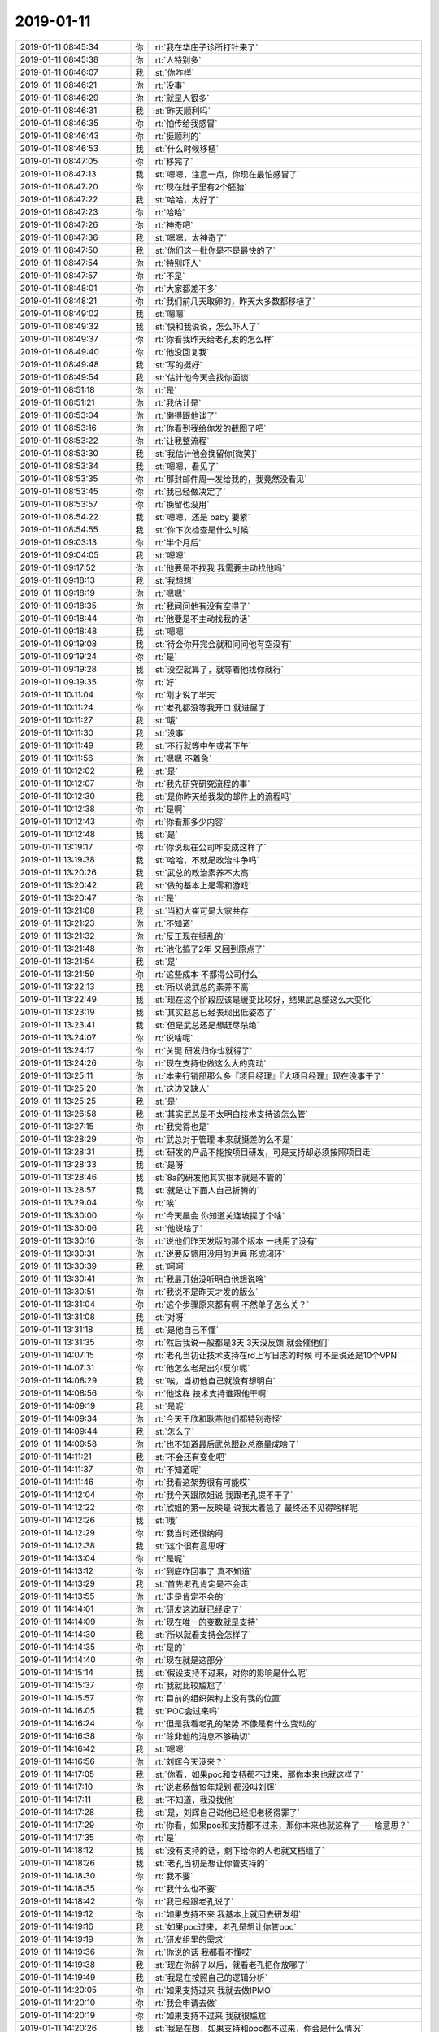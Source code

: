 2019-01-11
-------------

.. list-table::
   :widths: 25, 1, 60

   * - 2019-01-11 08:45:34
     - 你
     - :rt:`我在华庄子诊所打针来了`
   * - 2019-01-11 08:45:38
     - 你
     - :rt:`人特别多`
   * - 2019-01-11 08:46:07
     - 我
     - :st:`你咋样`
   * - 2019-01-11 08:46:21
     - 你
     - :rt:`没事`
   * - 2019-01-11 08:46:29
     - 你
     - :rt:`就是人很多`
   * - 2019-01-11 08:46:31
     - 我
     - :st:`昨天顺利吗`
   * - 2019-01-11 08:46:35
     - 你
     - :rt:`怕传给我感冒`
   * - 2019-01-11 08:46:43
     - 你
     - :rt:`挺顺利的`
   * - 2019-01-11 08:46:53
     - 我
     - :st:`什么时候移植`
   * - 2019-01-11 08:47:05
     - 你
     - :rt:`移完了`
   * - 2019-01-11 08:47:13
     - 我
     - :st:`嗯嗯，注意一点，你现在最怕感冒了`
   * - 2019-01-11 08:47:20
     - 你
     - :rt:`现在肚子里有2个胚胎`
   * - 2019-01-11 08:47:22
     - 我
     - :st:`哈哈，太好了`
   * - 2019-01-11 08:47:23
     - 你
     - :rt:`哈哈`
   * - 2019-01-11 08:47:26
     - 你
     - :rt:`神奇吧`
   * - 2019-01-11 08:47:36
     - 我
     - :st:`嗯嗯，太神奇了`
   * - 2019-01-11 08:47:50
     - 我
     - :st:`你们这一批你是不是最快的了`
   * - 2019-01-11 08:47:54
     - 你
     - :rt:`特别吓人`
   * - 2019-01-11 08:47:57
     - 你
     - :rt:`不是`
   * - 2019-01-11 08:48:01
     - 你
     - :rt:`大家都差不多`
   * - 2019-01-11 08:48:21
     - 你
     - :rt:`我们前几天取卵的，昨天大多数都移植了`
   * - 2019-01-11 08:49:02
     - 我
     - :st:`嗯嗯`
   * - 2019-01-11 08:49:32
     - 我
     - :st:`快和我说说，怎么吓人了`
   * - 2019-01-11 08:49:37
     - 你
     - :rt:`你看我昨天给老孔发的怎么样`
   * - 2019-01-11 08:49:40
     - 你
     - :rt:`他没回复我`
   * - 2019-01-11 08:49:48
     - 我
     - :st:`写的挺好`
   * - 2019-01-11 08:49:54
     - 我
     - :st:`估计他今天会找你面谈`
   * - 2019-01-11 08:51:18
     - 你
     - :rt:`是`
   * - 2019-01-11 08:51:21
     - 你
     - :rt:`我估计是`
   * - 2019-01-11 08:53:04
     - 你
     - :rt:`懒得跟他谈了`
   * - 2019-01-11 08:53:16
     - 你
     - :rt:`你看到我给你发的截图了吧`
   * - 2019-01-11 08:53:22
     - 你
     - :rt:`让我整流程`
   * - 2019-01-11 08:53:30
     - 我
     - :st:`我估计他会挽留你[微笑]`
   * - 2019-01-11 08:53:34
     - 我
     - :st:`嗯嗯，看见了`
   * - 2019-01-11 08:53:35
     - 你
     - :rt:`那封邮件周一发给我的，我竟然没看见`
   * - 2019-01-11 08:53:45
     - 你
     - :rt:`我已经做决定了`
   * - 2019-01-11 08:53:57
     - 你
     - :rt:`挽留也没用`
   * - 2019-01-11 08:54:22
     - 我
     - :st:`嗯嗯，还是 baby 要紧`
   * - 2019-01-11 08:54:55
     - 我
     - :st:`你下次检查是什么时候`
   * - 2019-01-11 09:03:13
     - 你
     - :rt:`半个月后`
   * - 2019-01-11 09:04:05
     - 我
     - :st:`嗯嗯`
   * - 2019-01-11 09:17:52
     - 你
     - :rt:`他要是不找我 我需要主动找他吗`
   * - 2019-01-11 09:18:13
     - 我
     - :st:`我想想`
   * - 2019-01-11 09:18:19
     - 你
     - :rt:`嗯嗯`
   * - 2019-01-11 09:18:35
     - 你
     - :rt:`我问问他有没有空得了`
   * - 2019-01-11 09:18:44
     - 你
     - :rt:`他要是不主动找我的话`
   * - 2019-01-11 09:18:48
     - 我
     - :st:`嗯嗯`
   * - 2019-01-11 09:19:08
     - 我
     - :st:`待会你开完会就和问问他有空没有`
   * - 2019-01-11 09:19:24
     - 你
     - :rt:`是`
   * - 2019-01-11 09:19:28
     - 我
     - :st:`没空就算了，就等着他找你就行`
   * - 2019-01-11 09:19:35
     - 你
     - :rt:`好`
   * - 2019-01-11 10:11:04
     - 你
     - :rt:`刚才说了半天`
   * - 2019-01-11 10:11:24
     - 你
     - :rt:`老孔都没等我开口 就进屋了`
   * - 2019-01-11 10:11:27
     - 我
     - :st:`哦`
   * - 2019-01-11 10:11:30
     - 我
     - :st:`没事`
   * - 2019-01-11 10:11:49
     - 我
     - :st:`不行就等中午或者下午`
   * - 2019-01-11 10:11:56
     - 你
     - :rt:`嗯嗯 不着急`
   * - 2019-01-11 10:12:02
     - 我
     - :st:`是`
   * - 2019-01-11 10:12:07
     - 你
     - :rt:`我先研究研究流程的事`
   * - 2019-01-11 10:12:30
     - 我
     - :st:`是你昨天给我发的邮件上的流程吗`
   * - 2019-01-11 10:12:38
     - 你
     - :rt:`是啊`
   * - 2019-01-11 10:12:43
     - 你
     - :rt:`你看那多少内容`
   * - 2019-01-11 10:12:48
     - 我
     - :st:`是`
   * - 2019-01-11 13:19:17
     - 你
     - :rt:`你说现在公司咋变成这样了`
   * - 2019-01-11 13:19:38
     - 我
     - :st:`哈哈，不就是政治斗争吗`
   * - 2019-01-11 13:20:26
     - 我
     - :st:`武总的政治素养不太高`
   * - 2019-01-11 13:20:42
     - 我
     - :st:`做的基本上是零和游戏`
   * - 2019-01-11 13:20:47
     - 你
     - :rt:`是`
   * - 2019-01-11 13:21:08
     - 我
     - :st:`当初大崔可是大家共存`
   * - 2019-01-11 13:21:23
     - 你
     - :rt:`不知道`
   * - 2019-01-11 13:21:32
     - 你
     - :rt:`反正现在挺乱的`
   * - 2019-01-11 13:21:48
     - 你
     - :rt:`池化搞了2年 又回到原点了`
   * - 2019-01-11 13:21:54
     - 我
     - :st:`是`
   * - 2019-01-11 13:21:59
     - 你
     - :rt:`这些成本 不都得公司付么`
   * - 2019-01-11 13:22:13
     - 我
     - :st:`所以说武总的素养不高`
   * - 2019-01-11 13:22:49
     - 我
     - :st:`现在这个阶段应该是缓变比较好，结果武总整这么大变化`
   * - 2019-01-11 13:23:19
     - 我
     - :st:`其实赵总已经表现出低姿态了`
   * - 2019-01-11 13:23:41
     - 我
     - :st:`但是武总还是想赶尽杀绝`
   * - 2019-01-11 13:24:07
     - 你
     - :rt:`说啥呢`
   * - 2019-01-11 13:24:17
     - 你
     - :rt:`关键 研发归你也就得了`
   * - 2019-01-11 13:24:26
     - 你
     - :rt:`现在支持也做这么大的变动`
   * - 2019-01-11 13:25:11
     - 你
     - :rt:`本来行销部那么多『项目经理』『大项目经理』现在没事干了`
   * - 2019-01-11 13:25:20
     - 你
     - :rt:`这边又缺人`
   * - 2019-01-11 13:25:25
     - 我
     - :st:`是`
   * - 2019-01-11 13:26:58
     - 我
     - :st:`其实武总是不太明白技术支持该怎么管`
   * - 2019-01-11 13:27:15
     - 你
     - :rt:`我觉得也是`
   * - 2019-01-11 13:28:29
     - 你
     - :rt:`武总对于管理 本来就挺差的么不是`
   * - 2019-01-11 13:28:31
     - 我
     - :st:`研发的产品不能按项目研发，可是支持却必须按照项目走`
   * - 2019-01-11 13:28:33
     - 我
     - :st:`是呀`
   * - 2019-01-11 13:28:46
     - 我
     - :st:`8a的研发他其实根本就是不管的`
   * - 2019-01-11 13:28:57
     - 我
     - :st:`就是让下面人自己折腾的`
   * - 2019-01-11 13:29:04
     - 你
     - :rt:`唉`
   * - 2019-01-11 13:30:00
     - 你
     - :rt:`今天晨会 你知道关连坡提了个啥`
   * - 2019-01-11 13:30:06
     - 我
     - :st:`他说啥了`
   * - 2019-01-11 13:30:16
     - 你
     - :rt:`说他们昨天发版的那个版本 一线用了没有`
   * - 2019-01-11 13:30:31
     - 你
     - :rt:`说要反馈用没用的进展 形成闭环`
   * - 2019-01-11 13:30:39
     - 我
     - :st:`呵呵`
   * - 2019-01-11 13:30:41
     - 你
     - :rt:`我最开始没听明白他想说啥`
   * - 2019-01-11 13:30:51
     - 你
     - :rt:`我说不是昨天才发的版么`
   * - 2019-01-11 13:31:04
     - 你
     - :rt:`这个步骤原来都有啊 不然单子怎么关？`
   * - 2019-01-11 13:31:08
     - 我
     - :st:`对呀`
   * - 2019-01-11 13:31:18
     - 我
     - :st:`是他自己不懂`
   * - 2019-01-11 13:31:35
     - 你
     - :rt:`然后我说一般都是3天 3天没反馈 就会催他们`
   * - 2019-01-11 14:07:15
     - 你
     - :rt:`老孔当初让技术支持在rd上写日志的时候 可不是说还是10个VPN`
   * - 2019-01-11 14:07:31
     - 你
     - :rt:`他怎么老是出尔反尔呢`
   * - 2019-01-11 14:08:29
     - 我
     - :st:`唉，当初他自己就没有想明白`
   * - 2019-01-11 14:08:56
     - 你
     - :rt:`他这样 技术支持谁跟他干啊`
   * - 2019-01-11 14:09:19
     - 我
     - :st:`是呢`
   * - 2019-01-11 14:09:34
     - 你
     - :rt:`今天王欣和耿燕他们都特别奇怪`
   * - 2019-01-11 14:09:44
     - 我
     - :st:`怎么了`
   * - 2019-01-11 14:09:58
     - 你
     - :rt:`也不知道最后武总跟赵总商量成啥了`
   * - 2019-01-11 14:11:21
     - 我
     - :st:`不会还有变化吧`
   * - 2019-01-11 14:11:37
     - 你
     - :rt:`不知道呢`
   * - 2019-01-11 14:11:46
     - 你
     - :rt:`我看这架势很有可能哎`
   * - 2019-01-11 14:12:04
     - 你
     - :rt:`我今天跟欣姐说 我跟老孔提不干了`
   * - 2019-01-11 14:12:22
     - 你
     - :rt:`欣姐的第一反映是 说我太着急了 最终还不见得啥样呢`
   * - 2019-01-11 14:12:26
     - 我
     - :st:`哦`
   * - 2019-01-11 14:12:29
     - 你
     - :rt:`我当时还很纳闷`
   * - 2019-01-11 14:12:38
     - 我
     - :st:`这个很有意思呀`
   * - 2019-01-11 14:13:04
     - 你
     - :rt:`是呢`
   * - 2019-01-11 14:13:12
     - 你
     - :rt:`到底咋回事了 真不知道`
   * - 2019-01-11 14:13:29
     - 我
     - :st:`首先老孔肯定是不会走`
   * - 2019-01-11 14:13:55
     - 你
     - :rt:`走是肯定不会的`
   * - 2019-01-11 14:14:01
     - 你
     - :rt:`研发这边就已经定了`
   * - 2019-01-11 14:14:09
     - 你
     - :rt:`现在唯一的变数就是支持`
   * - 2019-01-11 14:14:30
     - 我
     - :st:`所以就看支持会怎样了`
   * - 2019-01-11 14:14:35
     - 你
     - :rt:`是的`
   * - 2019-01-11 14:14:40
     - 你
     - :rt:`现在就是这部分`
   * - 2019-01-11 14:15:14
     - 我
     - :st:`假设支持不过来，对你的影响是什么呢`
   * - 2019-01-11 14:15:37
     - 你
     - :rt:`我就比较尴尬了`
   * - 2019-01-11 14:15:57
     - 你
     - :rt:`目前的组织架构上没有我的位置`
   * - 2019-01-11 14:16:05
     - 我
     - :st:`POC会过来吗`
   * - 2019-01-11 14:16:24
     - 你
     - :rt:`但是我看老孔的架势 不像是有什么变动的`
   * - 2019-01-11 14:16:38
     - 你
     - :rt:`除非他的消息不够确切`
   * - 2019-01-11 14:16:42
     - 我
     - :st:`嗯嗯`
   * - 2019-01-11 14:16:56
     - 你
     - :rt:`刘辉今天没来？`
   * - 2019-01-11 14:17:05
     - 我
     - :st:`你看，如果poc和支持都不过来，那你本来也就这样了`
   * - 2019-01-11 14:17:10
     - 你
     - :rt:`说老杨做19年规划 都没叫刘辉`
   * - 2019-01-11 14:17:11
     - 我
     - :st:`不知道，我没找他`
   * - 2019-01-11 14:17:28
     - 我
     - :st:`是，刘辉自己说他已经把老杨得罪了`
   * - 2019-01-11 14:17:29
     - 你
     - :rt:`你看，如果poc和支持都不过来，那你本来也就这样了----啥意思？`
   * - 2019-01-11 14:17:35
     - 你
     - :rt:`是`
   * - 2019-01-11 14:18:12
     - 我
     - :st:`没有支持的话，剩下给你的人也就文档组了`
   * - 2019-01-11 14:18:26
     - 我
     - :st:`老孔当初是想让你管支持的`
   * - 2019-01-11 14:18:30
     - 你
     - :rt:`我不要`
   * - 2019-01-11 14:18:35
     - 你
     - :rt:`我什么也不要`
   * - 2019-01-11 14:18:42
     - 你
     - :rt:`我已经跟老孔说了`
   * - 2019-01-11 14:19:12
     - 你
     - :rt:`如果支持不来 我基本上就回去研发组`
   * - 2019-01-11 14:19:16
     - 我
     - :st:`如果poc过来，老孔是想让你管poc`
   * - 2019-01-11 14:19:19
     - 你
     - :rt:`研发组里的需求`
   * - 2019-01-11 14:19:36
     - 你
     - :rt:`你说的话 我都看不懂哎`
   * - 2019-01-11 14:19:38
     - 我
     - :st:`现在你辞了以后，就看老孔把你放哪了`
   * - 2019-01-11 14:19:49
     - 我
     - :st:`我是在按照自己的逻辑分析`
   * - 2019-01-11 14:20:05
     - 你
     - :rt:`如果支持过来 我就去做IPMO`
   * - 2019-01-11 14:20:10
     - 你
     - :rt:`我会申请去做`
   * - 2019-01-11 14:20:19
     - 你
     - :rt:`如果支持不过来 我就很尴尬`
   * - 2019-01-11 14:20:26
     - 我
     - :st:`我是在想，如果支持和poc都不过来，你会是什么情况`
   * - 2019-01-11 14:20:29
     - 你
     - :rt:`可能就去连破那组做需求去`
   * - 2019-01-11 14:20:35
     - 我
     - :st:`嗯嗯`
   * - 2019-01-11 14:20:37
     - 我
     - :st:`没错`
   * - 2019-01-11 14:20:39
     - 你
     - :rt:`去研发组 做需求`
   * - 2019-01-11 14:21:01
     - 我
     - :st:`如果这样王欣说的那句话对你来说辞不辞是一样的`
   * - 2019-01-11 14:21:19
     - 你
     - :rt:`王欣说得那句话对我一点用都没有`
   * - 2019-01-11 14:21:42
     - 你
     - :rt:`我告诉你 只是想跟你说 王欣她们应该还不相信 支持会过来`
   * - 2019-01-11 14:21:49
     - 我
     - :st:`嗯嗯`
   * - 2019-01-11 14:21:56
     - 你
     - :rt:`最起码官宣没出来 他们就不相信`
   * - 2019-01-11 14:21:58
     - 我
     - :st:`是`
   * - 2019-01-11 14:22:01
     - 你
     - :rt:`我还没说完呢`
   * - 2019-01-11 14:22:07
     - 我
     - :st:`你接着说`
   * - 2019-01-11 14:22:20
     - 你
     - :rt:`如果真是在研发的某个组里做需求 其实我都不如去行销部`
   * - 2019-01-11 14:22:27
     - 你
     - :rt:`对于职业规划上来说`
   * - 2019-01-11 14:22:58
     - 你
     - :rt:`不过赵总现在如此不得势 我只能是先蛰伏了`
   * - 2019-01-11 14:23:02
     - 我
     - :st:`是`
   * - 2019-01-11 14:23:24
     - 我
     - :st:`所以先看见`
   * - 2019-01-11 14:23:30
     - 你
     - :rt:`如果支持不来 其实我挺惨的`
   * - 2019-01-11 14:23:47
     - 我
     - :st:`原来的消息是说POC肯定归研发`
   * - 2019-01-11 14:23:52
     - 我
     - :st:`这个是赵总提的`
   * - 2019-01-11 14:23:58
     - 你
     - :rt:`赵总提？`
   * - 2019-01-11 14:24:04
     - 你
     - :rt:`赵总为啥提这个`
   * - 2019-01-11 14:24:35
     - 我
     - :st:`POC本身的工作难度就很大，而且肯定需要研发支持，需要经常作假`
   * - 2019-01-11 14:25:21
     - 我
     - :st:`如果poc过来，对你来说情况就没有那么糟糕`
   * - 2019-01-11 14:25:58
     - 我
     - :st:`支持这事确实是老孔自己去找的，8a那边没有提支持归研发的事情`
   * - 2019-01-11 14:26:57
     - 你
     - :rt:`可是区域的POC和售后是不分的`
   * - 2019-01-11 14:27:35
     - 我
     - :st:`这个就得谈判了`
   * - 2019-01-11 14:29:19
     - 你
     - :rt:`那就更不对了`
   * - 2019-01-11 14:29:41
     - 你
     - :rt:`照这个说法 售后是不归老孔的`
   * - 2019-01-11 14:29:55
     - 你
     - :rt:`为啥老杨做规划不叫刘辉了`
   * - 2019-01-11 14:30:02
     - 你
     - :rt:`估计是听说刘辉投靠这边了`
   * - 2019-01-11 14:30:11
     - 我
     - :st:`是`
   * - 2019-01-11 14:30:15
     - 你
     - :rt:`耿燕说以前刘辉 每天都去他们屋 好几趟`
   * - 2019-01-11 14:30:20
     - 你
     - :rt:`现在一次也不去了`
   * - 2019-01-11 14:30:41
     - 我
     - :st:`刘辉一直说，他这次就是要保团队是一个整体，别被分了`
   * - 2019-01-11 14:30:49
     - 我
     - :st:`不管是去那边`
   * - 2019-01-11 14:31:11
     - 我
     - :st:`我估计原来可能是有拆团队的说法`
   * - 2019-01-11 14:31:21
     - 我
     - :st:`所以刘辉才一直这么说`
   * - 2019-01-11 14:31:27
     - 你
     - :rt:`谁知道呢`
   * - 2019-01-11 14:32:12
     - 我
     - :st:`另外当初老孔那么着急给每个人打电话估计也是听到了什么风声，想先下手为强`
   * - 2019-01-11 14:33:57
     - 我
     - :st:`甚至都不排除这个就是武总刻意让老孔去做的，回来好和赵总讨价还价，说下面人都同意了，省得赵总分拆团队`
   * - 2019-01-11 14:35:18
     - 我
     - :st:`我觉得最后一个支持都不过来的可能性不大，所以你的位置也不用太担心。再说你提的理由是要baby和身体原因，本身和工作关系不大。`
   * - 2019-01-11 14:36:10
     - 你
     - :rt:`嗯嗯`
   * - 2019-01-11 14:36:22
     - 你
     - :rt:`我都这样了 还怕啥`
   * - 2019-01-11 14:36:44
     - 你
     - :rt:`如果我不带团队 谁过来都一样`
   * - 2019-01-11 14:36:46
     - 你
     - :rt:`都无所谓`
   * - 2019-01-11 14:37:01
     - 你
     - :rt:`就是都不过来 会比较惨`
   * - 2019-01-11 14:37:04
     - 我
     - :st:`哈哈，其实你现在提我觉得是挺好的，可以看成你对工作负责，怕做不好`
   * - 2019-01-11 14:37:16
     - 我
     - :st:`这个理由又比较充分`
   * - 2019-01-11 14:37:17
     - 你
     - :rt:`我觉得也是`
   * - 2019-01-11 14:37:21
     - 你
     - :rt:`而且是身体原因`
   * - 2019-01-11 14:37:35
     - 你
     - :rt:`你不知道 自从我提了以后 感觉整个人都轻松了`
   * - 2019-01-11 14:37:37
     - 我
     - :st:`嗯嗯`
   * - 2019-01-11 14:38:01
     - 你
     - :rt:`虽然我在老孔的影响力已经非常有限  但是我还想把张道山拉下水`
   * - 2019-01-11 14:38:21
     - 你
     - :rt:`他想掺和架构 没门`
   * - 2019-01-11 14:38:27
     - 我
     - :st:`哈哈`
   * - 2019-01-11 14:38:34
     - 你
     - :rt:`他越想干啥 越不让他干`
   * - 2019-01-11 14:38:52
     - 你
     - :rt:`最好是张道山接  当初我让他帮我干的活 这下都他自己干`
   * - 2019-01-11 14:38:58
     - 我
     - :st:`对呀`
   * - 2019-01-11 14:39:05
     - 我
     - :st:`这样最好`
   * - 2019-01-11 14:41:35
     - 你
     - :rt:`当初老孔答应的事 一件件的毁约了`
   * - 2019-01-11 14:42:54
     - 我
     - :st:`我也奇怪呢，按说他不应该呀`
   * - 2019-01-11 14:42:58
     - 你
     - :rt:`是呢`
   * - 2019-01-11 14:43:06
     - 你
     - :rt:`而且好像是突然就这样了`
   * - 2019-01-11 14:43:10
     - 你
     - :rt:`都不知道因为啥`
   * - 2019-01-11 14:43:36
     - 我
     - :st:`算了，别猜了，反正你也不打算干了`
   * - 2019-01-11 14:43:41
     - 你
     - :rt:`是`
   * - 2019-01-11 14:43:42
     - 你
     - :rt:`不猜了`
   * - 2019-01-11 14:47:29
     - 我
     - :st:`你的流程弄完了吗`
   * - 2019-01-11 14:47:37
     - 你
     - :rt:`我没弄`
   * - 2019-01-11 14:47:42
     - 你
     - :rt:`就是看看以前的`
   * - 2019-01-11 14:47:46
     - 你
     - :rt:`我会弄啥`
   * - 2019-01-11 14:48:49
     - 我
     - :st:`我觉得你可以弄的挺好的，只是你现在没有心情弄了`
   * - 2019-01-11 14:49:02
     - 你
     - :rt:`是`
   * - 2019-01-11 14:49:05
     - 你
     - :rt:`吗`
   * - 2019-01-11 14:49:13
     - 我
     - :st:`是呀`
   * - 2019-01-11 14:49:22
     - 我
     - :st:`你的能力完全可以搞定这些`
   * - 2019-01-11 14:49:47
     - 你
     - :rt:`哎呀 我懒得画`
   * - 2019-01-11 14:50:06
     - 我
     - :st:`嗯嗯，我知道`
   * - 2019-01-11 16:36:27
     - 你
     - :rt:`我去华庄子打针`
   * - 2019-01-11 16:36:59
     - 我
     - :st:`还要打针呀，一天几针？`
   * - 2019-01-11 16:37:49
     - 你
     - :rt:`2针`
   * - 2019-01-11 16:38:14
     - 我
     - :st:`要打几天？`
   * - 2019-01-11 16:45:53
     - 你
     - :rt:`半个月[流泪][流泪]`
   * - 2019-01-11 16:46:34
     - 我
     - :st:`好久呀[流泪]`
   * - 2019-01-11 17:16:44
     - 你
     - :rt:`我想把技术支持流程这部分丢给刘畅做`
   * - 2019-01-11 17:16:57
     - 我
     - :st:`不是老孔让你做的吗`
   * - 2019-01-11 17:17:00
     - 你
     - :rt:`老孔就会瞎整`
   * - 2019-01-11 17:17:06
     - 你
     - :rt:`我自己整理了一个大概`
   * - 2019-01-11 17:17:13
     - 你
     - :rt:`邮件发出去得了`
   * - 2019-01-11 17:17:16
     - 我
     - :st:`嗯嗯`
   * - 2019-01-11 17:17:36
     - 我
     - :st:`你至少先有一稿，能给老孔交差`
   * - 2019-01-11 17:45:22
     - 你
     - :rt:`我再写写吧`
   * - 2019-01-11 17:47:34
     - 我
     - :st:`我看了，你写的应该可以了`
   * - 2019-01-11 17:47:40
     - 我
     - :st:`先发给老孔吧`
   * - 2019-01-11 17:48:15
     - 我
     - :st:`我估计他现在也没有想法，你给他一稿，等他看完了有想法再改也来得及`
   * - 2019-01-11 18:05:18
     - 我
     - :st:`亲，我准备下班了，要去赶火车，工卡你就放在我桌子上就行了`